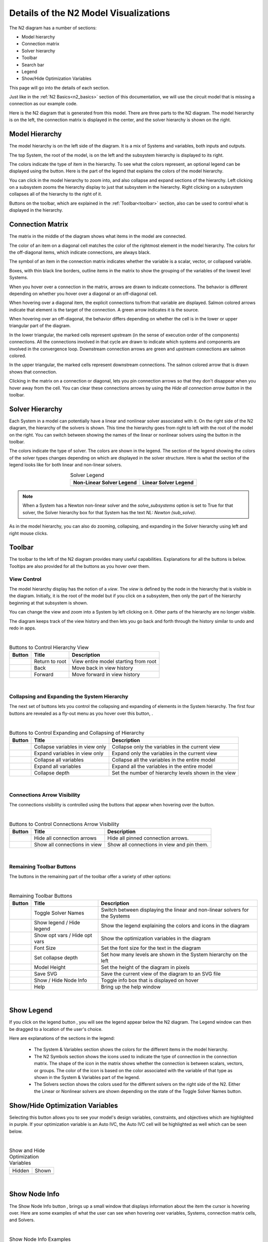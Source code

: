 .. _n2_details:

**************************************
Details of the N2 Model Visualizations
**************************************

The N2 diagram has a number of sections:

* Model hierarchy
* Connection matrix
* Solver hierarchy
* Toolbar
* Search bar
* Legend
* Show/Hide Optimization Variables

This page will go into the details of each section.

Just like in the :ref:`N2 Basics<n2_basics>` section of this documentation, we will use the
circuit model that is missing a connection as our example code.

.. embed-code::
    ../test_suite/scripts/circuit_with_unconnected_input.py

Here is the N2 diagram that is generated from this model.
There are three parts to the N2 diagram. The model hierarchy is on the left, the connection matrix is displayed
in the center, and the solver hierarchy is shown on the right.

.. embed-n2::
    ../test_suite/scripts/circuit_with_unconnected_input.py

Model Hierarchy
---------------

The model hierarchy is on the left side of the diagram. It is a mix of Systems and variables, both
inputs and outputs.

The top System, the root of the model, is on the left and the subsystem hierarchy is displayed to its right.

The colors indicate the type of
item in the hierarchy. To see what the colors represent, an optional legend can be displayed using the |show_legend|
button. Here is the part of the legend that explains the colors of the model hierarchy.

.. image::
    images/systems_and_variables_legend.png
    :align: center

You can click in the model hierarchy to zoom into, and also collapse and expand sections of the hierarchy. Left clicking on a
subsystem zooms the hierarchy display to just that subsystem in the hierarchy. Right clicking on a subsystem collapses all of the
hierarchy to the right of it.

Buttons on the toolbar, which are explained in the :ref:`Toolbar<toolbar>` section,
also can be used to control what is displayed in the hierarchy.

Connection Matrix
-----------------
The matrix in the middle of the diagram shows what items in the model are connected.

The color of an item on a diagonal cell matches the color of the rightmost element in the model hierarchy. The colors
for the off-diagonal items, which indicate connections, are always black.

The symbol of an item in the connection matrix indicates whether the variable is a scalar, vector, or collapsed variable.

.. image::
    images/connection_matrix_legend.png
    :align: center

Boxes, with thin black line borders, outline items in the matrix to show the grouping of the variables of the lowest level Systems.

When you hover over a connection in the matrix, arrows are drawn to indicate connections. The behavior is different
depending on whether you hover over a diagonal or an off-diagonal cell.

When hovering over a diagonal item, the explicit connections to/from that variable are displayed. Salmon colored arrows indicate
that element is the target of the connection. A green arrow indicates it is the source.

When hovering over an off-diagonal, the behavior differs depending on whether the cell is in the lower or upper
triangular part of the diagram.

In the lower triangular, the marked cells represent upstream (in the sense of execution order of the
components) connections. All the connections involved in that cycle
are drawn to indicate which systems and components are involved in the convergence loop. Downstream connection arrows
are green and upstream connections are salmon colored.

In the upper triangular, the marked cells represent downstream connections. The salmon colored arrow that is drawn shows
that connection.

Clicking in the matrix on a connection or diagonal, lets you pin connection arrows so that they don't
disappear when you hover away from the cell. You can clear these connections arrows by using the
`Hide all connection arrow button` |hide_conn_arrows| in the toolbar.

Solver Hierarchy
----------------
Each System in a model can potentially have a linear and nonlinear solver associated with it. On the right side
of the N2 diagram, the hierarchy of the solvers is shown. This time the hierarchy goes from right to left with the root
of the model on the right.
You can switch between showing the names of the linear or nonlinear
solvers using the button |toggle_solver_names| in the toolbar.

The colors indicate the type of solver. The colors are shown in the legend. The section of the legend showing
the colors of the solver types changes depending on which are displayed in the solver structure.
Here is what the section of the legend looks like for both linear and non-linear solvers.

.. |nonlinear_solvers_legend| image:: images/nonlinear_solvers_legend.png
    :align: middle
    :scale: 80 %

.. |linear_solvers_legend| image:: images/linear_solvers_legend.png
    :align: middle
    :scale: 80 %


.. table:: Solver Legend
   :widths: auto
   :align: center

   +----------------------------+-------------------------+
   | Non-Linear Solver Legend   | Linear Solver Legend    |
   +============================+=========================+
   | |nonlinear_solvers_legend| | |linear_solvers_legend| |
   +----------------------------+-------------------------+

.. note::

    When a System has a Newton non-linear solver and the `solve_subsystems` option is set to True for that solver,
    the Solver hierarchy box for that System has the text `NL: Newton (sub_solve)`.

As in the model hierarchy, you can also do zooming, collapsing, and expanding in the Solver hierarchy using left and right mouse clicks.

.. _toolbar:

Toolbar
-------
The toolbar to the left of the N2 diagram provides many useful capabilities. Explanations for all the buttons
is below. Tooltips are also provided for all the buttons as you hover over them.

View Control
************
The model hierarchy display has the notion of a `view`. The `view` is defined by the node in the hierarchy
that is visible in the diagram. Initially, it is the root of the model but if you click on a subsystem, then
only the part of the hierarchy beginning at that subsystem is shown.

You can change the view and zoom into a System by left clicking on it. Other parts of the hierarchy are no longer
visible.

The diagram keeps track of the view history and then lets you go back and forth through the history similar to undo and
redo in apps.

.. |return_to_root| image:: images/home.png
   :align: middle
   :scale: 40 %

.. |back| image:: images/back.png
   :align: middle
   :scale: 40 %

.. |forward| image:: images/forward.png
   :align: middle
   :scale: 40 %

|

.. table:: Buttons to Control Hierarchy View
   :widths: auto
   :align: left

   +---------------------+-----------------+----------------------------------------------------------------------+
   | Button              | Title           | Description                                                          |
   +=====================+=================+======================================================================+
   | |return_to_root|    | Return to root  | View entire model starting from root                                 |
   +---------------------+-----------------+----------------------------------------------------------------------+
   | |back|              | Back            | Move back in view history                                            |
   +---------------------+-----------------+----------------------------------------------------------------------+
   | |forward|           | Forward         | Move forward in view history                                         |
   +---------------------+-----------------+----------------------------------------------------------------------+

|

Collapsing and Expanding the System Hierarchy
*********************************************

The next set of buttons lets you control the collapsing and expanding of elements in the System hierarchy. The first
four buttons are revealed as a fly-out menu as you hover over this button, |control_collapse|.

.. |control_collapse| image:: images/control_collapse.png
   :align: middle
   :scale: 40 %

.. |collapse_view| image:: images/collapse_view.png
   :align: middle
   :scale: 40 %

.. |expand_view| image:: images/expand_view.png
   :align: middle
   :scale: 40 %

.. |collapse_all| image:: images/collapse_all.png
   :align: middle
   :scale: 40 %

.. |expand_all| image:: images/expand_all.png
   :align: middle
   :scale: 40 %

.. |collapse_depth| image:: images/collapse_depth.png
   :align: middle
   :scale: 40 %

|

.. table:: Buttons to Control Expanding and Collapsing of Hierarchy
   :widths: auto
   :align: left

   +---------------------+----------------------------------+--------------------------------------------------------+
   | Button              | Title                            | Description                                            |
   +=====================+==================================+========================================================+
   | |collapse_view|     | Collapse variables in view only  | Collapse only the variables in the current view        |
   +---------------------+----------------------------------+--------------------------------------------------------+
   | |expand_view|       | Expand variables in view only    | Expand only the variables in the current view          |
   +---------------------+----------------------------------+--------------------------------------------------------+
   | |collapse_all|      | Collapse all variables           | Collapse all the variables in the entire model         |
   +---------------------+----------------------------------+--------------------------------------------------------+
   | |expand_all|        | Expand all variables             | Expand all the variables in the entire model           |
   +---------------------+----------------------------------+--------------------------------------------------------+
   | |collapse_depth|    | Collapse depth                   | Set the number of hierarchy levels shown in the view   |
   +---------------------+----------------------------------+--------------------------------------------------------+

|

Connections Arrow Visibility
****************************

The connections visibility is controlled using the buttons that appear when hovering over
the |connection_visibility| button.

.. |connection_visibility| image:: images/connection_visibility.png
   :align: middle
   :scale: 40 %

.. |hide_conn_arrows| image:: images/hide_conn_arrows.png
   :align: middle
   :scale: 40 %

.. |show_all_conn_arrows| image:: images/show_all_conn_arrows.png
   :align: middle
   :scale: 40 %

|

.. table:: Buttons to Control Connections Arrow Visibility
   :widths: auto
   :align: left

   +-----------------------+--------------------------------+-----------------------------------------------------------------------------------+
   | Button                | Title                          | Description                                                                       |
   +=======================+================================+===================================================================================+
   | |hide_conn_arrows|    | Hide all connection arrows     | Hide all pinned connection arrows.                                                |
   +-----------------------+--------------------------------+-----------------------------------------------------------------------------------+
   | |show_all_conn_arrows|| Show all connections in view   | Show all connections in view and pin them.                                        |
   +-----------------------+--------------------------------+-----------------------------------------------------------------------------------+

|

Remaining Toolbar Buttons
*************************

The buttons in the remaining part of the toolbar offer a variety of other options:

.. |toggle_solver_names| image:: images/toggle_solver_names.png
   :align: middle
   :scale: 40 %

.. |show_legend| image:: images/show_legend.png
   :align: middle
   :scale: 40 %

.. |model_opt_button| image:: images/model_opt_button.png
   :align: middle
   :scale: 20 %

.. |font_size| image:: images/font_size.png
   :align: middle
   :scale: 40 %

.. |model_height| image:: images/model_height.png
   :align: middle
   :scale: 40 %

.. |save_svg| image:: images/save_svg.png
   :align: middle
   :scale: 40 %

.. |show_node_info| image:: images/show_node_info.png
   :align: middle
   :scale: 40 %

.. |help| image:: images/help.png
   :align: middle
   :scale: 40 %

|

.. table:: Remaining Toolbar Buttons
   :align: left

   +-----------------------+---------------------------------+----------------------------------------------------------------------------------------------------+
   | Button                | Title                           | Description                                                                                        |
   +=======================+=================================+====================================================================================================+
   | |toggle_solver_names| | Toggle Solver Names             | Switch between displaying the linear and non-linear solvers for the Systems                        |
   +-----------------------+---------------------------------+----------------------------------------------------------------------------------------------------+
   | |show_legend|         | Show legend / Hide legend       | Show the legend explaining the colors and icons in the diagram                                     |
   +-----------------------+---------------------------------+----------------------------------------------------------------------------------------------------+
   | |model_opt_button|    | Show opt vars / Hide opt vars   | Show the optimization variables in the diagram                                                     |
   +-----------------------+---------------------------------+----------------------------------------------------------------------------------------------------+
   | |font_size|           | Font Size                       | Set the font size for the text in the diagram                                                      |
   +-----------------------+---------------------------------+----------------------------------------------------------------------------------------------------+
   | |collapse_depth|      | Set collapse depth              | Set how many levels are shown in the System hierarchy on the left                                  |
   +-----------------------+---------------------------------+----------------------------------------------------------------------------------------------------+
   | |model_height|        | Model Height                    | Set the height of the diagram in pixels                                                            |
   +-----------------------+---------------------------------+----------------------------------------------------------------------------------------------------+
   | |save_svg|            | Save SVG                        | Save the current view of the diagram to an SVG file                                                |
   +-----------------------+---------------------------------+----------------------------------------------------------------------------------------------------+
   | |show_node_info|      | Show / Hide Node Info           | Toggle info box that is displayed on hover                                                         |
   +-----------------------+---------------------------------+----------------------------------------------------------------------------------------------------+
   | |help|                | Help                            | Bring up the help window                                                                           |
   +-----------------------+---------------------------------+----------------------------------------------------------------------------------------------------+

|

Show Legend
-----------
If you click on the legend button |show_legend|, you will see the legend appear below the N2 diagram.
The Legend window can then be dragged to a location of the user's choice.

.. image::
    images/legend.png
    :align: center


Here are explanations of the sections in the legend:

    * The System & Variables section shows the colors for the different items in the model hierarchy.

    * The N2 Symbols section shows the icons used to indicate the type of connection in the connection matrix.
      The shape of the
      icon in the matrix shows whether the connection is between scalars, vectors, or groups. The color of the icon is based
      on the color associated with the variable of that type as shown in the System & Variables part of the legend.

    * The Solvers section shows the colors used for the different solvers on the right side of the N2. Either the
      Linear or Nonlinear solvers are shown depending on the state of the Toggle Solver Names button.



Show/Hide Optimization Variables
--------------------------------
Selecting this button |model_opt_button| allows you to see your model's design variables, constraints, and objectives which are highlighted in
purple. If your optimization variable is an Auto IVC, the Auto IVC cell will be highlighted as well which can be seen below.

.. |hide| image:: images/model_opt_not_selected.png
    :align: middle

.. |show| image:: images/model_opt_selected.png
    :align: middle

|

.. table:: Show and Hide Optimization Variables
   :widths: auto
   :align: left

   +--------+--------+
   | Hidden | Shown  |
   +--------+--------+
   | |hide| | |show| |
   +--------+--------+

|



Show Node Info
--------------
The Show Node Info button |show_node_info|, brings up a small window that displays information about the item the
cursor is hovering over.
Here are some examples of what the user can see when hovering over variables, Systems, connection matrix cells, and
Solvers.

.. |variable_node_info| image:: images/variable_node_info.png
    :align: middle
    :scale: 60 %

.. |system_node_info| image:: images/system_node_info.png
    :align: middle
    :scale: 60 %

.. |cell_node_info| image:: images/cell_node_info.png
    :align: middle
    :scale: 60 %

.. |solver_node_info| image:: images/solver_node_info.png
    :align: middle
    :scale: 60 %

|

.. table:: Show Node Info Examples
   :widths: auto
   :align: left

   +----------------------+--------------------+------------------+---------------------+
   | Variable             | System             | Connection       | Solver              |
   +======================+====================+==================+=====================+
   | |variable_node_info| | |system_node_info| | |cell_node_info| | |solver_node_info|  |
   +----------------------+--------------------+------------------+---------------------+

|

Search bar
----------

.. |search| image:: images/search.png
   :align: middle
   :scale: 50 %

The search bar below the Toolbar lets you search for variables in the model. This can be very useful when working
with very large models.

When you enter a variable name into the search box and click the search button |search| or hit the Enter key, the N2
diagram will redraw such that it collapses and shows only variables that were searched for.

A search could find multiple instances of variables with the same name. For example, in the diagram above,
a search for `V_in` would find `R1.V_in`, `R2.V_in`, and `D1.V_in`.

To return to a view that is not filtered by the variable search, clear the search box and hit the Enter key or the
Search button.

Show external connections
-------------------------
When you zoom into a System, it is useful to see external connections into that System from other Systems
that are no longer visible as a result of zooming. In that situation, the N2 diagram indicates external connections
with dashed line arrows. For example:

.. image:: images/external_connection.png
    :align: center
    :scale: 30 %

The dashed line arrow shows that `R2.V_out` variable is connected to `circuit.n2.V` even though that variable is no longer
visible in the diagram.

